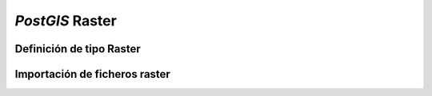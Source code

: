 .. |PG|  replace:: *PostGIS*

***********
|PG| Raster
***********
Definición de tipo Raster
=========================
Importación de ficheros raster
==============================

